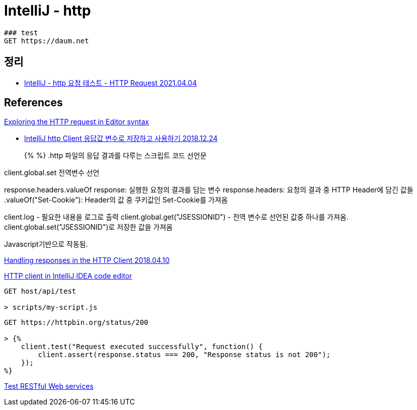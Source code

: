 = IntelliJ - http


----
### test
GET https://daum.net
----

== 정리
* https://junho85.pe.kr/1879[IntelliJ - http 요청 테스트 - HTTP Request 2021.04.04]

== References
https://www.jetbrains.com/help/idea/exploring-http-syntax.html[Exploring the HTTP request in Editor syntax]

* https://jojoldu.tistory.com/366[IntelliJ http Client 응답값 변수로 저장하고 사용하기
 2018.12.24]

> {% %}
.http 파일의 응답 결과를 다루는 스크립트 코드 선언문

client.global.set 전역변수 선언

response.headers.valueOf
response: 실행한 요청의 결과를 담는 변수
response.headers: 요청의 결과 중 HTTP Header에 담긴 값들
.valueOf("Set-Cookie"): Header의 값 중 쿠키값인 Set-Cookie를 가져옴

client.log - 필요한 내용을 로그로 출력
client.global.get("JSESSIONID") - 전역 변수로 선언된 값중 하나를 가져옴. client.global.set("JSESSIONID")로 저장한 값을 가져옴

Javascript기반으로 작동됨.


https://blog.jetbrains.com/phpstorm/2018/04/handling-reponses-in-the-http-client/[Handling responses in the HTTP Client 2018.04.10]


https://www.jetbrains.com/help/idea/http-client-in-product-code-editor.html[HTTP client in IntelliJ IDEA code editor]

----
GET host/api/test

> scripts/my-script.js
----

----
GET https://httpbin.org/status/200

> {%
    client.test("Request executed successfully", function() {
        client.assert(response.status === 200, "Response status is not 200");
    });
%}
----


https://www.jetbrains.com/help/idea/testing-restful-web-services.html[Test RESTful Web services]
